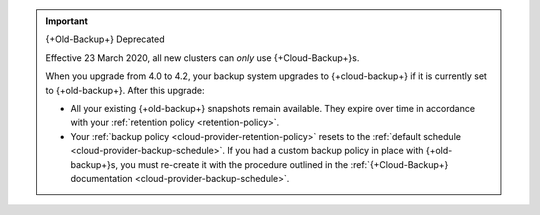 .. important:: {+Old-Backup+} Deprecated

   Effective 23 March 2020, all new clusters can *only* use {+Cloud-Backup+}s.

   When you upgrade from 4.0 to 4.2, your backup system upgrades to
   {+cloud-backup+} if it is currently set to {+old-backup+}. After this
   upgrade:

   - All your existing {+old-backup+} snapshots remain available. They
     expire over time in accordance with your :ref:`retention policy
     <retention-policy>`.

   - Your :ref:`backup policy <cloud-provider-retention-policy>` resets to
     the :ref:`default schedule <cloud-provider-backup-schedule>`. If you
     had a custom backup policy in place with {+old-backup+}s, you must
     re-create it with the procedure outlined in the
     :ref:`{+Cloud-Backup+} documentation <cloud-provider-backup-schedule>`.
